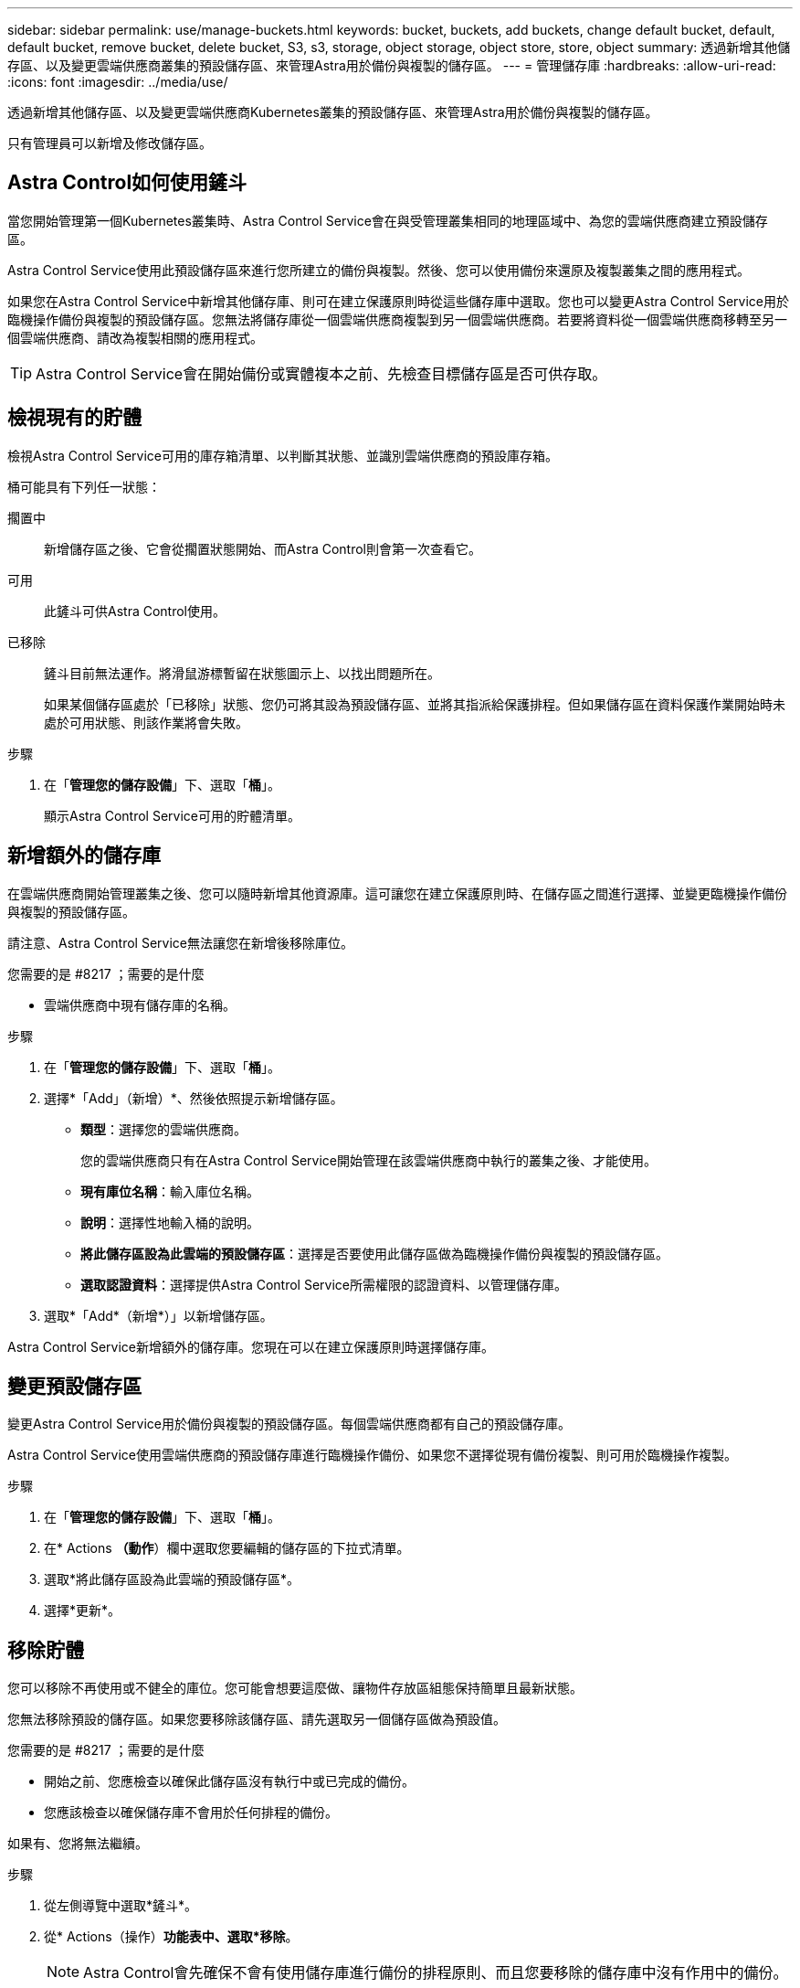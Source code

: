 ---
sidebar: sidebar 
permalink: use/manage-buckets.html 
keywords: bucket, buckets, add buckets, change default bucket, default, default bucket, remove bucket, delete bucket, S3, s3, storage, object storage, object store, store, object 
summary: 透過新增其他儲存區、以及變更雲端供應商叢集的預設儲存區、來管理Astra用於備份與複製的儲存區。 
---
= 管理儲存庫
:hardbreaks:
:allow-uri-read: 
:icons: font
:imagesdir: ../media/use/


透過新增其他儲存區、以及變更雲端供應商Kubernetes叢集的預設儲存區、來管理Astra用於備份與複製的儲存區。

只有管理員可以新增及修改儲存區。



== Astra Control如何使用鏟斗

當您開始管理第一個Kubernetes叢集時、Astra Control Service會在與受管理叢集相同的地理區域中、為您的雲端供應商建立預設儲存區。

Astra Control Service使用此預設儲存區來進行您所建立的備份與複製。然後、您可以使用備份來還原及複製叢集之間的應用程式。

如果您在Astra Control Service中新增其他儲存庫、則可在建立保護原則時從這些儲存庫中選取。您也可以變更Astra Control Service用於臨機操作備份與複製的預設儲存區。您無法將儲存庫從一個雲端供應商複製到另一個雲端供應商。若要將資料從一個雲端供應商移轉至另一個雲端供應商、請改為複製相關的應用程式。


TIP: Astra Control Service會在開始備份或實體複本之前、先檢查目標儲存區是否可供存取。



== 檢視現有的貯體

檢視Astra Control Service可用的庫存箱清單、以判斷其狀態、並識別雲端供應商的預設庫存箱。

桶可能具有下列任一狀態：

擱置中:: 新增儲存區之後、它會從擱置狀態開始、而Astra Control則會第一次查看它。
可用:: 此鏟斗可供Astra Control使用。
已移除:: 鏟斗目前無法運作。將滑鼠游標暫留在狀態圖示上、以找出問題所在。
+
--
如果某個儲存區處於「已移除」狀態、您仍可將其設為預設儲存區、並將其指派給保護排程。但如果儲存區在資料保護作業開始時未處於可用狀態、則該作業將會失敗。

--


.步驟
. 在「*管理您的儲存設備*」下、選取「*桶*」。
+
顯示Astra Control Service可用的貯體清單。





== 新增額外的儲存庫

在雲端供應商開始管理叢集之後、您可以隨時新增其他資源庫。這可讓您在建立保護原則時、在儲存區之間進行選擇、並變更臨機操作備份與複製的預設儲存區。

請注意、Astra Control Service無法讓您在新增後移除庫位。

.您需要的是 #8217 ；需要的是什麼
* 雲端供應商中現有儲存庫的名稱。


ifdef::azure[]

* 如果您的儲存庫位於Azure、則必須屬於名為_Astra備份rg-_的資源群組。


endif::azure[]

.步驟
. 在「*管理您的儲存設備*」下、選取「*桶*」。
. 選擇*「Add」（新增）*、然後依照提示新增儲存區。
+
** *類型*：選擇您的雲端供應商。
+
您的雲端供應商只有在Astra Control Service開始管理在該雲端供應商中執行的叢集之後、才能使用。

** *現有庫位名稱*：輸入庫位名稱。
** *說明*：選擇性地輸入桶的說明。
** *將此儲存區設為此雲端的預設儲存區*：選擇是否要使用此儲存區做為臨機操作備份與複製的預設儲存區。
** *選取認證資料*：選擇提供Astra Control Service所需權限的認證資料、以管理儲存庫。


. 選取*「Add*（新增*）」以新增儲存區。


Astra Control Service新增額外的儲存庫。您現在可以在建立保護原則時選擇儲存庫。



== 變更預設儲存區

變更Astra Control Service用於備份與複製的預設儲存區。每個雲端供應商都有自己的預設儲存庫。

Astra Control Service使用雲端供應商的預設儲存庫進行臨機操作備份、如果您不選擇從現有備份複製、則可用於臨機操作複製。

.步驟
. 在「*管理您的儲存設備*」下、選取「*桶*」。
. 在* Actions *（動作*）欄中選取您要編輯的儲存區的下拉式清單。
. 選取*將此儲存區設為此雲端的預設儲存區*。
. 選擇*更新*。




== 移除貯體

您可以移除不再使用或不健全的庫位。您可能會想要這麼做、讓物件存放區組態保持簡單且最新狀態。

您無法移除預設的儲存區。如果您要移除該儲存區、請先選取另一個儲存區做為預設值。

.您需要的是 #8217 ；需要的是什麼
* 開始之前、您應檢查以確保此儲存區沒有執行中或已完成的備份。
* 您應該檢查以確保儲存庫不會用於任何排程的備份。


如果有、您將無法繼續。

.步驟
. 從左側導覽中選取*鏟斗*。
. 從* Actions（操作）*功能表中、選取*移除*。
+

NOTE: Astra Control會先確保不會有使用儲存庫進行備份的排程原則、而且您要移除的儲存庫中沒有作用中的備份。

. 輸入「移除」以確認動作。
. 選擇*是、移除桶*。




== 如需詳細資訊、請參閱

* https://docs.netapp.com/us-en/astra-automation/index.html["使用Astra Control API"^]

